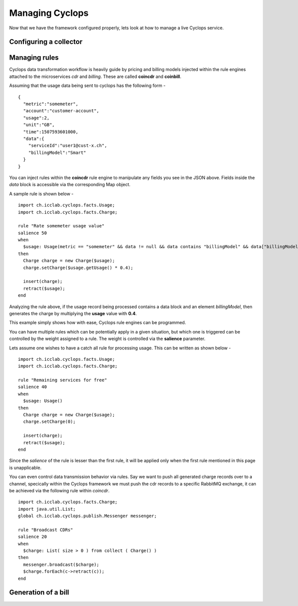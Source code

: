 ================
Managing Cyclops
================

Now that we have the framework configured properly, lets look at how to manage 
a live Cyclops service.

Configuring a collector
-----------------------


Managing rules
--------------
Cyclops data transformation workflow is heavily guide by pricing and billing 
models injected within the rule engines attached to the microservices *cdr* 
and *billing*. These are called **coincdr** and **coinbill**.

Assuming that the usage data being sent to cyclops has the following form -

::

  {
    "metric":"somemeter",
    "account":"customer-account",
    "usage":2,
    "unit":"GB",
    "time":1507593601000,
    "data":{
      "serviceId":"user1@cust-x.ch",
      "billingModel":"Smart"
    }
  }

You can inject rules within the **coincdr** rule engine to manipulate any 
fields you see in the JSON above. Fields inside the *data* block is accessible 
via the corresponding Map object.

A sample rule is shown below -

::

  import ch.icclab.cyclops.facts.Usage;
  import ch.icclab.cyclops.facts.Charge;
  
  rule "Rate somemeter usage value"
  salience 50
  when
    $usage: Usage(metric == "somemeter" && data != null && data contains "billingModel" && data["billingModel"]=="Smart")
  then
    Charge charge = new Charge($usage);
    charge.setCharge($usage.getUsage() * 0.4);
    
    insert(charge);
    retract($usage);
  end

Analyzing the rule above, if the usage record being processed contains a data 
block and an element *billingModel*, then generates the charge by multiplying 
the **usage** value with **0.4**.

This example simply shows how with ease, Cyclops rule engines can be 
programmed.

You can have multiple rules which can be potentially apply in a given 
situation, but which one is triggered can be controlled by the weight assigned 
to a rule. The weight is controlled via the **salience** parameter. 

Lets assume one wishes to have a catch all rule for processing usage. This can 
be written as shown below -

::

  import ch.icclab.cyclops.facts.Usage;
  import ch.icclab.cyclops.facts.Charge;

  rule "Remaining services for free"
  salience 40
  when
    $usage: Usage()
  then
    Charge charge = new Charge($usage);
    charge.setCharge(0);
  
    insert(charge);
    retract($usage);
  end

Since the *salience* of the rule is lesser than the first rule, it will be 
applied only when the first rule mentioned in this page is unapplicable.

You can even control data transmission behavior via rules. Say we want to push 
all generated charge records over to a channel, specically within the Cyclops 
framework we must push the cdr records to a specific RabbitMQ exchange, it can 
be achieved via the following rule within *coincdr*.

::

  import ch.icclab.cyclops.facts.Charge;
  import java.util.List;
  global ch.icclab.cyclops.publish.Messenger messenger;

  rule "Broadcast CDRs"
  salience 20
  when
    $charge: List( size > 0 ) from collect ( Charge() )
  then
    messenger.broadcast($charge);
    $charge.forEach(c->retract(c));
  end

Generation of a bill
--------------------